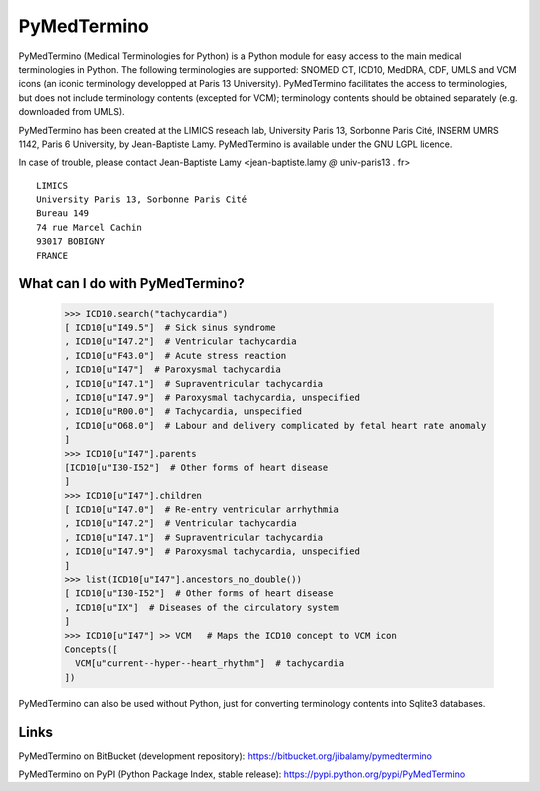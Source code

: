PyMedTermino
============

PyMedTermino (Medical Terminologies for Python) is a Python module for
easy access to the main medical terminologies in Python.
The following terminologies are supported: SNOMED CT, ICD10, MedDRA, CDF, UMLS and VCM
icons (an iconic terminology developped at Paris 13 University).
PyMedTermino facilitates the access to terminologies, but does not include terminology
contents (excepted for VCM); terminology contents should be obtained separately
(e.g. downloaded from UMLS).

PyMedTermino has been created at the LIMICS reseach lab,
University Paris 13, Sorbonne Paris Cité, INSERM UMRS 1142, Paris 6 University, by
Jean-Baptiste Lamy. PyMedTermino is available under the GNU LGPL licence.

In case of trouble, please contact Jean-Baptiste Lamy <jean-baptiste.lamy *@* univ-paris13 *.* fr>

::

  LIMICS
  University Paris 13, Sorbonne Paris Cité
  Bureau 149
  74 rue Marcel Cachin
  93017 BOBIGNY
  FRANCE


What can I do with PyMedTermino?
--------------------------------

  >>> ICD10.search("tachycardia")
  [ ICD10[u"I49.5"]  # Sick sinus syndrome
  , ICD10[u"I47.2"]  # Ventricular tachycardia
  , ICD10[u"F43.0"]  # Acute stress reaction
  , ICD10[u"I47"]  # Paroxysmal tachycardia
  , ICD10[u"I47.1"]  # Supraventricular tachycardia
  , ICD10[u"I47.9"]  # Paroxysmal tachycardia, unspecified
  , ICD10[u"R00.0"]  # Tachycardia, unspecified
  , ICD10[u"O68.0"]  # Labour and delivery complicated by fetal heart rate anomaly
  ]
  >>> ICD10[u"I47"].parents
  [ICD10[u"I30-I52"]  # Other forms of heart disease
  ]
  >>> ICD10[u"I47"].children
  [ ICD10[u"I47.0"]  # Re-entry ventricular arrhythmia
  , ICD10[u"I47.2"]  # Ventricular tachycardia
  , ICD10[u"I47.1"]  # Supraventricular tachycardia
  , ICD10[u"I47.9"]  # Paroxysmal tachycardia, unspecified
  ]
  >>> list(ICD10[u"I47"].ancestors_no_double())
  [ ICD10[u"I30-I52"]  # Other forms of heart disease
  , ICD10[u"IX"]  # Diseases of the circulatory system
  ]
  >>> ICD10[u"I47"] >> VCM   # Maps the ICD10 concept to VCM icon
  Concepts([
    VCM[u"current--hyper--heart_rhythm"]  # tachycardia
  ])

PyMedTermino can also be used without Python, just for converting terminology contents into Sqlite3 databases.


Links
-----

PyMedTermino on BitBucket (development repository): https://bitbucket.org/jibalamy/pymedtermino

PyMedTermino on PyPI (Python Package Index, stable release): https://pypi.python.org/pypi/PyMedTermino
